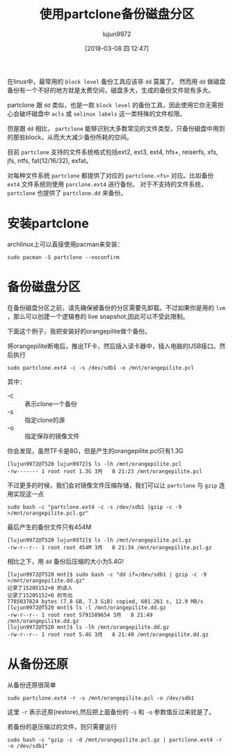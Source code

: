 #+TITLE: 使用partclone备份磁盘分区
#+AUTHOR: lujun9972
#+TAGS: linux和它的小伙伴,backup
#+DATE: [2018-03-08 四 12:47]
#+LANGUAGE:  zh-CN
#+OPTIONS:  H:6 num:nil toc:t \n:nil ::t |:t ^:nil -:nil f:t *:t <:nil

在linux中，最常用的 =block level= 备份工具应该非 =dd= 莫属了。 然而用 =dd= 做磁盘备份有一个不好的地方就是太费空间，磁盘多大，生成的备份文件就有多大。

partclone 跟 =dd= 类似，也是一款 =block level= 的备份工具，因此使用它你无需担心会破坏磁盘中 =acls= 或 =selinux labels= 这一类特殊的文件权限。

但是跟 =dd= 相比， =partclone= 能够识别大多数常见的文件类型，只备份磁盘中用到的那些block，从而大大减少备份所耗的空间。

目前 =partclone= 支持的文件系统格式包括ext2, ext3, ext4, hfs+, reiserfs, xfs, jfs, ntfs, fat(12/16/32), exfat。

对每种文件系统 =partclone= 都提供了对应的 =partclone.<fs>= 对应。比如备份 =ext4= 文件系统则使用 =parclone.ext4= 进行备份。
对于不支持的文件系统， =partclone= 也提供了 =partclone.dd= 来备份。

* 安装partclone
archlinux上可以直接使用pacman来安装：
#+BEGIN_SRC shell :dir /sudo:: :results org
  sudo pacman -S partclone --noconfirm
#+END_SRC

#+RESULTS:
#+BEGIN_SRC org
resolving dependencies...
looking for conflicting packages...

[0;1mPackages (1)[0m partclone-0.2.89-2

[0;1mTotal Installed Size:[0m  1.48 MiB
[0;1mNet Upgrade Size:    [0m  0.00 MiB

[1;34m::[0;1m Proceed with installation? [Y/n] [0m
(0/1) checking keys in keyring                     [[1;33mc[m[0;37mo[m[0;37m [m[0;37m [m[0;37mo[m[0;37m [m[0;37m [m[0;37mo[m[0;37m [m[0;37m [m[0;37mo[m[0;37m [m[0;37m [m[0;37mo[m[0;37m [m[0;37m [m[0;37mo[m[0;37m [m[0;37m [m[0;37mo[m[0;37m [m[0;37m [m]   0%(1/1) checking keys in keyring                     [----------------------] 100%
(0/1) checking package integrity                   [[1;33mc[m[0;37mo[m[0;37m [m[0;37m [m[0;37mo[m[0;37m [m[0;37m [m[0;37mo[m[0;37m [m[0;37m [m[0;37mo[m[0;37m [m[0;37m [m[0;37mo[m[0;37m [m[0;37m [m[0;37mo[m[0;37m [m[0;37m [m[0;37mo[m[0;37m [m[0;37m [m]   0%(1/1) checking package integrity                   [----------------------] 100%
(0/1) loading package files                        [[1;33mc[m[0;37mo[m[0;37m [m[0;37m [m[0;37mo[m[0;37m [m[0;37m [m[0;37mo[m[0;37m [m[0;37m [m[0;37mo[m[0;37m [m[0;37m [m[0;37mo[m[0;37m [m[0;37m [m[0;37mo[m[0;37m [m[0;37m [m[0;37mo[m[0;37m [m[0;37m [m]   0%(1/1) loading package files                        [----------------------] 100%
(0/1) checking for file conflicts                  [[1;33mc[m[0;37mo[m[0;37m [m[0;37m [m[0;37mo[m[0;37m [m[0;37m [m[0;37mo[m[0;37m [m[0;37m [m[0;37mo[m[0;37m [m[0;37m [m[0;37mo[m[0;37m [m[0;37m [m[0;37mo[m[0;37m [m[0;37m [m[0;37mo[m[0;37m [m[0;37m [m]   0%(1/1) checking for file conflicts                  [----------------------] 100%
(0/1) checking available disk space                [[1;33mc[m[0;37mo[m[0;37m [m[0;37m [m[0;37mo[m[0;37m [m[0;37m [m[0;37mo[m[0;37m [m[0;37m [m[0;37mo[m[0;37m [m[0;37m [m[0;37mo[m[0;37m [m[0;37m [m[0;37mo[m[0;37m [m[0;37m [m[0;37mo[m[0;37m [m[0;37m [m]   0%(1/1) checking available disk space                [----------------------] 100%
[1;34m::[0;1m Processing package changes...
[0m(1/1) reinstalling partclone                       [[1;33mc[m[0;37mo[m[0;37m [m[0;37m [m[0;37mo[m[0;37m [m[0;37m [m[0;37mo[m[0;37m [m[0;37m [m[0;37mo[m[0;37m [m[0;37m [m[0;37mo[m[0;37m [m[0;37m [m[0;37mo[m[0;37m [m[0;37m [m[0;37mo[m[0;37m [m[0;37m [m]   0%(1/1) reinstalling partclone                       [----------------------] 100%
[1;34m::[0;1m Running post-transaction hooks...
[0m(1/1) Arming ConditionNeedsUpdate...
#+END_SRC

* 备份磁盘分区

在备份磁盘分区之前，请先确保被备份的分区需要先卸载。不过如果你是用的 =lvm= ，那么可以创建一个逻辑卷的 live snapshot,因此可以不受此限制。

下面这个例子，我把安装好的orangepilite做个备份。

将orangepilite断电后，推出TF卡，然后插入读卡器中，插入电脑的USB接口。然后执行
#+BEGIN_SRC shell :dir /sudo::
  sudo partclone.ext4 -c -s /dev/sdb1 -o /mnt/orangepilite.pcl
#+END_SRC

其中：

+ -c :: 表示clone一个备份
+ -s :: 指定clone的源
+ -o :: 指定保存的镜像文件

你会发现，虽然TF卡是8G，但是产生的orangepilite.pcl只有1.3G
#+BEGIN_EXAMPLE
  [lujun9972@T520 lujun9972]$ ls -lh /mnt/orangepilite.pcl 
  -rw------- 1 root root 1.3G 3月   8 21:23 /mnt/orangepilite.pcl
#+END_EXAMPLE

不过更多的时候，我们会对镜像文件压缩存储，我们可以让 =partclone= 与 =gzip= 连用实现这一点

#+BEGIN_SRC shell :dir /sudo::
  sudo bash -c "partclone.ext4 -c -s /dev/sdb1 |gzip -c -9 >/mnt/orangepilite.pcl.gz"
#+END_SRC

最后产生的备份文件只有454M
#+BEGIN_EXAMPLE
  [lujun9972@T520 lujun9972]$ ls -lh /mnt/orangepilite.pcl.gz 
  -rw-r--r-- 1 root root 454M 3月   8 21:34 /mnt/orangepilite.pcl.gz
#+END_EXAMPLE

相比之下，用 =dd= 备份后压缩的大小为5.4G!
#+BEGIN_EXAMPLE
  [lujun9972@T520 mnt]$ sudo bash -c "dd if=/dev/sdb1 | gzip -c -9 >/mnt/orangepilite.dd.gz"
  记录了15205152+0 的读入
  记录了15205152+0 的写出
  7785037824 bytes (7.8 GB, 7.3 GiB) copied, 601.261 s, 12.9 MB/s
  [lujun9972@T520 mnt]$ ls -l /mnt/orangepilite.dd.gz 
  -rw-r--r-- 1 root root 5791589654 3月   8 21:49 /mnt/orangepilite.dd.gz
  [lujun9972@T520 mnt]$ ls -lh /mnt/orangepilite.dd.gz 
  -rw-r--r-- 1 root root 5.4G 3月   8 21:49 /mnt/orangepilite.dd.gz
#+END_EXAMPLE

* 从备份还原

从备份还原很简单
#+BEGIN_SRC shell
  sudo partclone.ext4 -r -s /mnt/orangepilite.pcl -o /dev/sdb1
#+END_SRC

这里 =-r= 表示还原(restore),然后把上面备份的 =-s= 和 =-o= 参数值反过来就是了。

若备份的是压缩过的文件，则只需要运行
#+BEGIN_SRC shell
  sudo bash -c "gzip -c -d /mnt/orangepilite.pcl.gz | partclone.ext4 -r -o /dev/sdb1"
#+END_SRC
